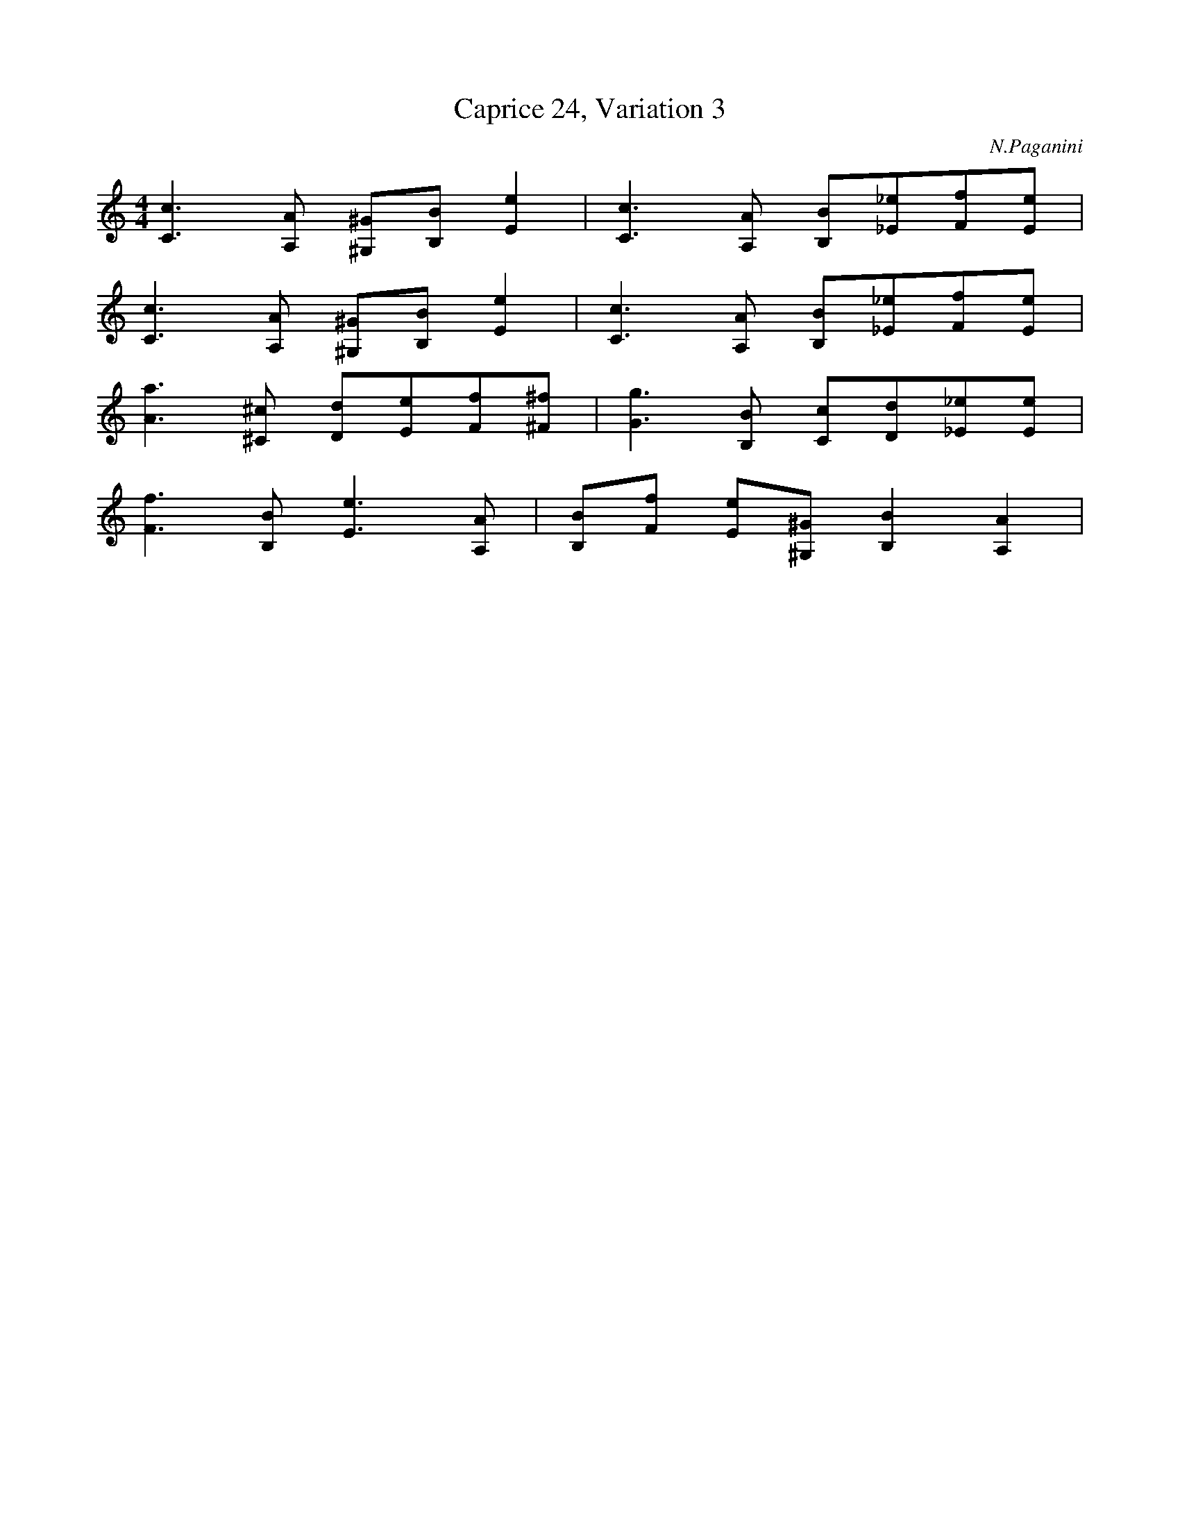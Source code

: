 X:1
T:Caprice 24, Variation 3
C:N.Paganini
M:4/4
K:C
L:1/16
[C6c6][A,2A2] [^G,2^G2][B,2B2][E4e4] | \
[C6c6][A,2A2] [B,2B2][_E2_e2][F2f2][E2e2] |
[C6c6][A,2A2] [^G,2^G2][B,2B2][E4e4] | \
[C6c6][A,2A2] [B,2B2][_E2_e2][F2f2][E2e2] |
[A6a6][^C2^c2] [D2d2][E2e2][F2f2][^F2^f2] | \
[G6g6][B,2B2] [C2c2][D2d2][_E2_e2][E2e2] |
[F6f6][B,2B2] [E6e6][A,2A2] | \
[B,2B2][F2f2] [E2e2][^G,2^G2][B,4B4][A,4A4]|
